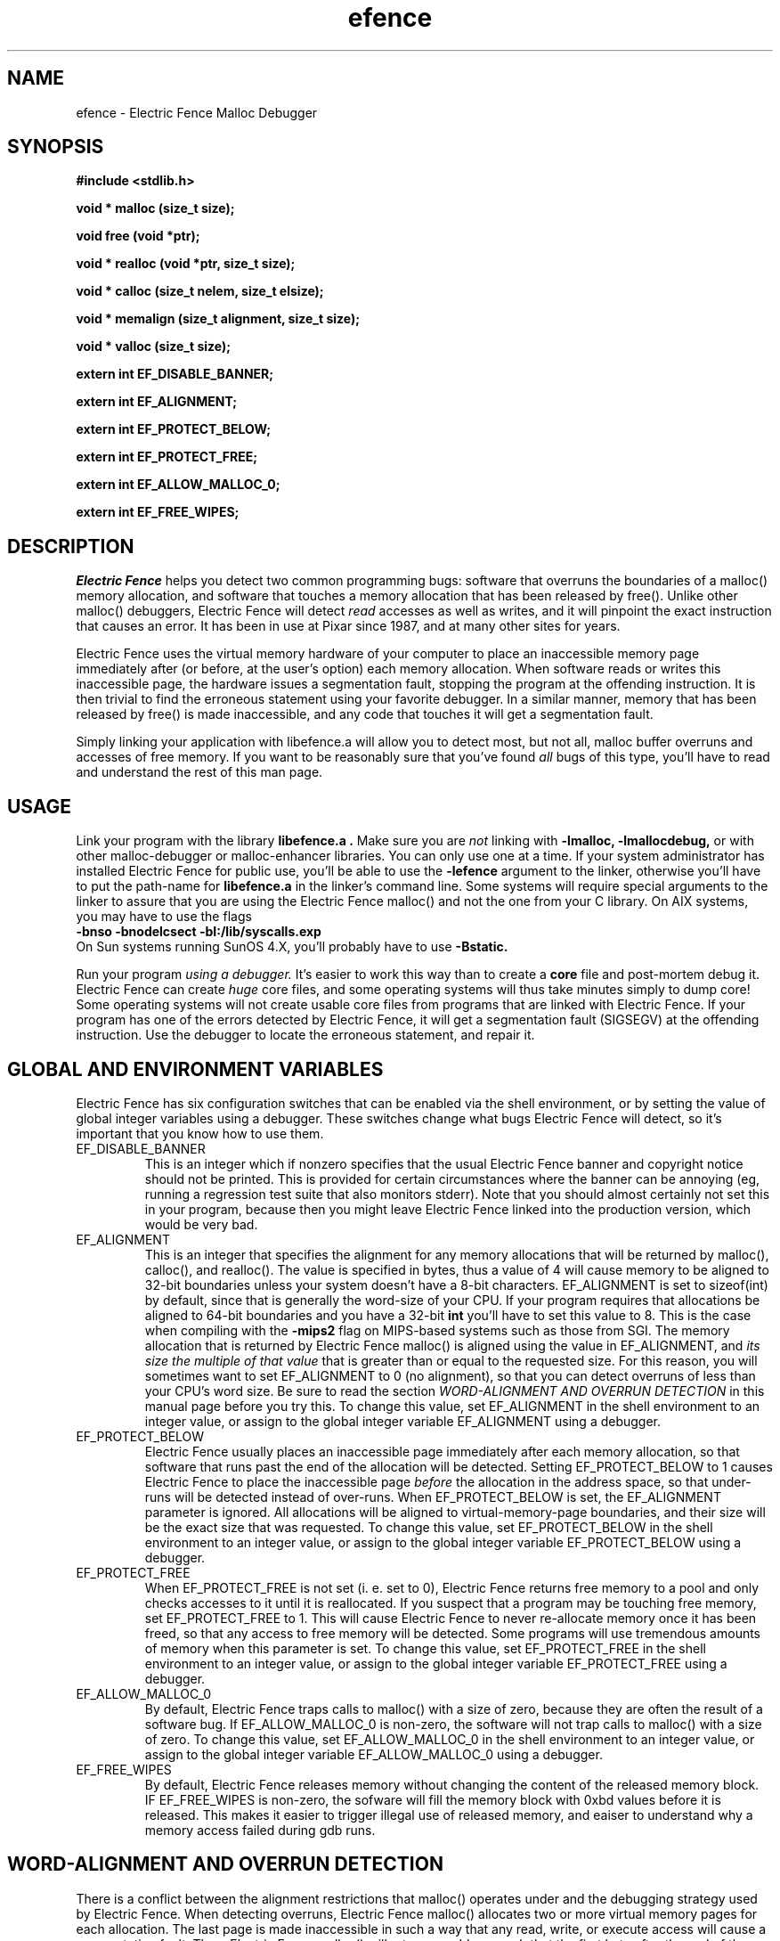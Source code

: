 .TH efence 3 27-April-1993
.SH NAME
efence \- Electric Fence Malloc Debugger
.SH SYNOPSIS
.nf
.ft B
#include <stdlib.h>
.ft
.fi
.LP
.nf
.ft B
void * malloc (size_t size);
.ft
.fi
.LP
.nf
.ft B
void free (void *ptr);
.ft
.fi
.LP
.nf
.ft B
void * realloc (void *ptr, size_t size);
.ft
.fi
.LP
.nf
.ft B
void * calloc (size_t nelem, size_t elsize);
.ft
.fi
.LP
.nf
.ft B
void * memalign (size_t alignment, size_t size);
.ft
.fi
.LP
.nf
.ft B
void * valloc (size_t size);
.ft
.fi
.LP
.nf
.ft B
extern int EF_DISABLE_BANNER;
.ft
.fi
.LP
.nf
.ft B
extern int EF_ALIGNMENT;
.ft
.fi
.LP
.nf
.ft B
extern int EF_PROTECT_BELOW;
.ft
.fi
.LP
.nf
.ft B
extern int EF_PROTECT_FREE;
.ft
.fi
.LP
.nf
.ft B
extern int EF_ALLOW_MALLOC_0;
.ft
.fi
.LP
.nf
.ft B
extern int EF_FREE_WIPES;
.ft
.fi
.SH DESCRIPTION
.I Electric Fence
helps you detect two common programming bugs:
software that overruns the boundaries of a malloc() memory
allocation, and software that touches a memory allocation that has been
released by free(). Unlike other malloc() debuggers, Electric Fence will
detect
.I read
accesses as well as writes, and it will pinpoint the exact instruction that
causes an error. It has been in use at Pixar since 1987, and at many other
sites for years.
.LP
Electric Fence uses the virtual memory hardware of your computer to place an
inaccessible memory page immediately after (or before, at the user's option)
each memory allocation. When software reads or writes this inaccessible page,
the
hardware issues a segmentation fault, stopping the program at the offending
instruction. It is then trivial to find the erroneous statement using your
favorite debugger. In a similar manner, memory that has been released by
free() is made inaccessible, and any code that touches it will get a
segmentation fault.
.LP
Simply linking your application with libefence.a will allow you to detect
most, but not all, malloc buffer overruns and accesses of free memory.
If you want to be reasonably sure that you've found
.I all
bugs of this type, you'll have to read and understand the rest of this
man page.
.SH USAGE
Link your program with the library
.B libefence.a .
Make sure you are
.I not
linking with
.B -lmalloc,
.B -lmallocdebug,
or with other malloc-debugger or malloc-enhancer libraries.
You can only use one at a time.
If your system administrator
has installed Electric Fence for public use, you'll be able to use the
.B -lefence
argument to the linker, otherwise you'll have to put the path-name for
.B libefence.a
in the linker's command line.
Some systems will require special arguments to the linker to assure that
you are using the Electric Fence malloc() and not the one from your C library.
On AIX systems, you may have to use the flags
.br
.B -bnso
.B -bnodelcsect
.B -bI:/lib/syscalls.exp
.br
On Sun systems running SunOS 4.X, you'll probably have to use
.B -Bstatic.
.LP
Run your program
.I using a debugger. 
It's easier to work this way than to create a
.B core
file and post-mortem debug it. Electric Fence can create
.I huge
core files, and some operating systems will thus take minutes simply to dump
core! Some operating systems will not create usable core files from programs
that are linked with Electric Fence.
If your program has one of the errors detected by Electric Fence, it will
get a segmentation fault (SIGSEGV) at the offending instruction. Use the
debugger to locate the erroneous statement, and repair it.
.SH GLOBAL AND ENVIRONMENT VARIABLES
Electric Fence has six configuration switches that can be enabled via
the shell environment, or by setting the value of global integer variables
using a debugger. These switches change what bugs Electric Fence will detect,
so it's important that you know how to use them.
.TP
EF_DISABLE_BANNER
This is an integer which if nonzero specifies that the usual Electric
Fence banner and copyright notice should not be printed.  This is
provided for certain circumstances where the banner can be annoying
(eg, running a regression test suite that also monitors stderr).  Note
that you should almost certainly not set this in your program, because
then you might leave Electric Fence linked into the production
version, which would be very bad.
.TP
EF_ALIGNMENT
This is an integer that specifies the alignment for any memory allocations
that will be returned by malloc(), calloc(), and realloc().
The value is specified in
bytes, thus a value of 4 will cause memory to be aligned to 32-bit boundaries
unless your system doesn't have a 8-bit characters. EF_ALIGNMENT is set to
sizeof(int) by default, since that is generally the word-size of your CPU.
If your program requires that allocations be aligned to 64-bit
boundaries and you have a 32-bit
.B int
you'll have to set this value to 8. This is the case when compiling with the
.B -mips2
flag on MIPS-based systems such as those from SGI.
The memory allocation that is returned by Electric Fence malloc() is aligned
using the value in EF_ALIGNMENT, and
.I its size the multiple of
.I that value
that is greater than or equal to the requested size.
For this reason, you will sometimes want to set EF_ALIGNMENT to 0 (no
alignment), so that
you can detect overruns of less than your CPU's word size. Be sure to read
the section
.I WORD-ALIGNMENT AND OVERRUN DETECTION
in this manual page before you try this.
To change this value, set EF_ALIGNMENT in the shell environment to an
integer value, or assign
to the global integer variable EF_ALIGNMENT using a debugger.
.TP
EF_PROTECT_BELOW
Electric Fence usually places an inaccessible page immediately after each
memory allocation, so that software that runs past the end of the allocation
will be detected. Setting EF_PROTECT_BELOW to 1 causes Electric Fence
to place the inaccessible page
.I before
the allocation in the address space, so that under-runs will be detected
instead of over-runs.
When EF_PROTECT_BELOW is set, the EF_ALIGNMENT parameter is ignored.
All allocations will be aligned to virtual-memory-page boundaries, and
their size will be the exact size that was requested.
To change this value, set EF_PROTECT_BELOW in the shell environment to an
integer value, or assign to the global integer variable EF_PROTECT_BELOW using
a debugger.
.TP
EF_PROTECT_FREE
When EF_PROTECT_FREE is not set (i. e. set to 0), Electric Fence returns free
memory to a pool and only checks accesses to it until it is reallocated. If
you suspect that a program may be touching free memory, set EF_PROTECT_FREE to
1. This will cause Electric Fence to never re-allocate memory once it has been
freed, so that any access to free memory will be detected. Some programs will
use tremendous amounts of memory when this parameter is set. To change this
value, set EF_PROTECT_FREE in the shell environment to an integer value, or
assign to the global integer variable EF_PROTECT_FREE using a debugger.
.TP
EF_ALLOW_MALLOC_0
By default, Electric Fence traps calls to malloc() with a size of zero, because
they are often the result of a software bug. If EF_ALLOW_MALLOC_0 is non-zero,
the software will not trap calls to malloc() with a size of zero.
To change this value, set EF_ALLOW_MALLOC_0 in the shell environment to an
integer value, or assign to the global integer variable EF_ALLOW_MALLOC_0 using
a debugger.
.TP
EF_FREE_WIPES
By default, Electric Fence releases memory without changing the content
of the released memory block.  IF EF_FREE_WIPES is non-zero, the sofware
will fill the memory block with 0xbd values before it is released.
This makes it easier to trigger illegal use of released memory, and eaiser
to understand why a memory access failed during gdb runs.
.SH WORD-ALIGNMENT AND OVERRUN DETECTION
There is a conflict between the alignment restrictions that malloc() operates
under and the debugging strategy used by Electric Fence. When detecting
overruns, Electric Fence malloc() allocates two or more virtual memory
pages for each allocation. The last page is made inaccessible in such a way
that any read, write, or execute access will cause a segmentation fault.
Then, Electric Fence malloc() will return an address such that the first
byte after
the end of the allocation is on the inaccessible page.
Thus, any overrun
of the allocation will cause a segmentation fault.
.LP
It follows that the
address returned by malloc() is the address of the inaccessible page minus
the size of the memory allocation.
Unfortunately, malloc() is required to return
.I word-aligned
allocations, since many CPUs can only access a word when its address is aligned.
The conflict happens when software makes a memory allocation using a size that
is not a multiple of the word size, and expects to do word accesses to that
allocation. The location of the inaccessible page is fixed by hardware at
a word-aligned address. If Electric Fence malloc() is to return an aligned
address, it must increase the size of the allocation to a multiple of the
word size.
In addition, the functions memalign() and valloc() must honor explicit
specifications on the alignment of the memory allocation, and this, as well
can only be implemented by increasing the size of the allocation.
Thus, there will be situations in which the end of a memory allocation
contains some padding space, and accesses of that padding space will not
be detected, even if they are overruns.
.LP
Electric Fence provides the variable EF_ALIGNMENT so that the user can
control the default alignment used by malloc(), calloc(), and realloc().
To debug overruns as small as a single byte, you can set EF_ALIGNMENT to
zero. This will result in Electric Fence malloc() returning unaligned
addresses for allocations with sizes that are not a multiple of the word
size. This is not a problem in most cases, because compilers must pad the
size of objects so that alignment restrictions are honored when storing
those objects in arrays. The problem surfaces when software allocates
odd-sized buffers for objects that must be word-aligned. One case of this
is software that allocates a buffer to contain a structure and a
string, and the string has an odd size (this example was in a popular TIFF
library). If word references are made to un-aligned buffers, you will see
a bus error (SIGBUS) instead of a segmentation fault. The only way to fix
this is to re-write the offending code to make byte references or not make
odd-sized allocations, or to set EF_ALIGNMENT to the word size.
.LP
Another example of software incompatible with
EF_ALIGNMENT < word-size
is the strcmp() function and other string functions on SunOS (and probably
Solaris), which make word-sized accesses to character strings, and may
attempt to access up to three bytes beyond the end of a string. These
result in a segmentation fault (SIGSEGV). The only way around this is to
use versions of the string functions that perform byte references instead
of word references.
.SH INSTRUCTIONS FOR DEBUGGING YOUR PROGRAM
.TP
1.
Link with libefence.a as explained above.
.TP
2.
Run your program in a debugger and fix any overruns or accesses to free memory.
.TP
3.
Quit the debugger.
.TP
4.
Set EF_PROTECT_BELOW = 1 in the shell environment.
.TP
5.
Repeat step 2, this time repairing underruns if they occur.
.TP
6.
Quit the debugger.
.TP
7.
Read the restrictions in the section on
.I WORD-ALIGNMENT AND OVERRUN DETECTION.
See if you can
set EF_ALIGNMENT to 0 and repeat step 2. Sometimes this will be too much work,
or there will be problems with library routines for which you don't have the
source, that will prevent you from doing this.
.SH MEMORY USAGE AND EXECUTION SPEED
Since Electric Fence uses at least two virtual memory pages for each of its
allocations, it's a terrible memory hog. I've sometimes found it necessary to
add a swap file using swapon(8) so that the system would have enough virtual
memory to debug my program. Also, the way we manipulate memory results in
various cache and translation buffer entries being flushed with each call
to malloc or free. The end result is that your program will be much slower
and use more resources while you are debugging it with Electric Fence.
.LP
Don't leave libefence.a linked into production software! Use it only
for debugging.
.SH PORTING
Electric Fence is written for ANSI C. You should be able to port it with
simple changes to the Makefile and to page.c,
which contains the memory management primitives .
Many POSIX platforms will require only a re-compile.
The operating system facilities required to port Electric Fence are:
.IP
A way to allocate memory pages
.br
A way to make selected pages inaccessible.
.br
A way to make the pages accessible again.
.br
A way to detect when a program touches an inaccessible page.
.br
A way to print messages.
.LP
Please e-mail me a copy of any changes you have to make, so that I can
merge them into the distribution.
.SH AUTHOR
Bruce Perens
.SH WARNINGS
I have tried to do as good a job as I can on this software, but I doubt
that it is even theoretically possible to make it bug-free.
This software has no warranty. It will not detect some bugs that you might
expect it to detect, and will indicate that some non-bugs are bugs.
Bruce Perens and/or Pixar will not be liable to any claims resulting
from the use of this software or the ideas within it.
The entire responsibility for its use must
be assumed by the user. If you use it and it results in loss of life
and/or property, tough. If it leads you on a wild goose chase and you waste
two weeks debugging something, too bad.
If you can't deal with the above, please don't use the software! I've written
this in an attempt to help other people, not to get myself sued or prosecuted.
.SH LICENSE
Copyright 1987-1995 Bruce Perens. All rights reserved.
.br
This program is free software; you can redistribute it and/or modify
it under the terms of the GNU General Public License, Version 2,
as published by the Free Software Foundation. A copy of this license is
distributed with this software in the file "COPYING".

This program is distributed in the hope that it will be useful,
but WITHOUT ANY WARRANTY; without even the implied warranty of
MERCHANTABILITY or FITNESS FOR A PARTICULAR PURPOSE. Read the
file "COPYING" for more details.
.SH CONTACTING THE AUTHOR
.nf
Bruce Perens
c/o Pixar
1001 West Cutting Blvd., Suite 200
Richmond, CA 94804

Telephone: 510-215-3502
Fax: 510-236-0388
Internet: Bruce@Pixar.com
.fi
.ft
.SH FILES
/dev/zero: Source of memory pages (via mmap(2)).
.SH SEE ALSO
malloc(3), mmap(2), mprotect(2), swapon(8)
.SH DIAGNOSTICS
Segmentation Fault: Examine the offending statement for violation of the
boundaries of a memory allocation.
.br
Bus Error: See the section on
.I WORD-ALIGNMENT AND OVERRUN DETECTION.
in this manual page.
.SH BUGS
My explanation of the alignment issue could be improved.
.LP
Some Sun systems running SunOS 4.1 are reported to signal an access to a
protected page with
.B  SIGBUS
rather than
.B SIGSEGV,
I suspect this is an undocumented feature of a particular Sun hardware
version, not just the operating system.
On these systems, eftest will fail with a bus error until you modify the
Makefile to define
.B PAGE_PROTECTION_VIOLATED_SIGNAL
as
.B SIGBUS.
.LP
There are, without doubt, other bugs and porting issues. Please contact me via
e-mail if you have any bug reports, ideas, etc.
.SH WHAT'S BETTER
PURIFY, from Purify Systems, does a much better job than Electric Fence, and
does much more. It's available at this writing on SPARC and HP.
I'm not affiliated with Purify, I just think it's a wonderful product
and you should check it out.

